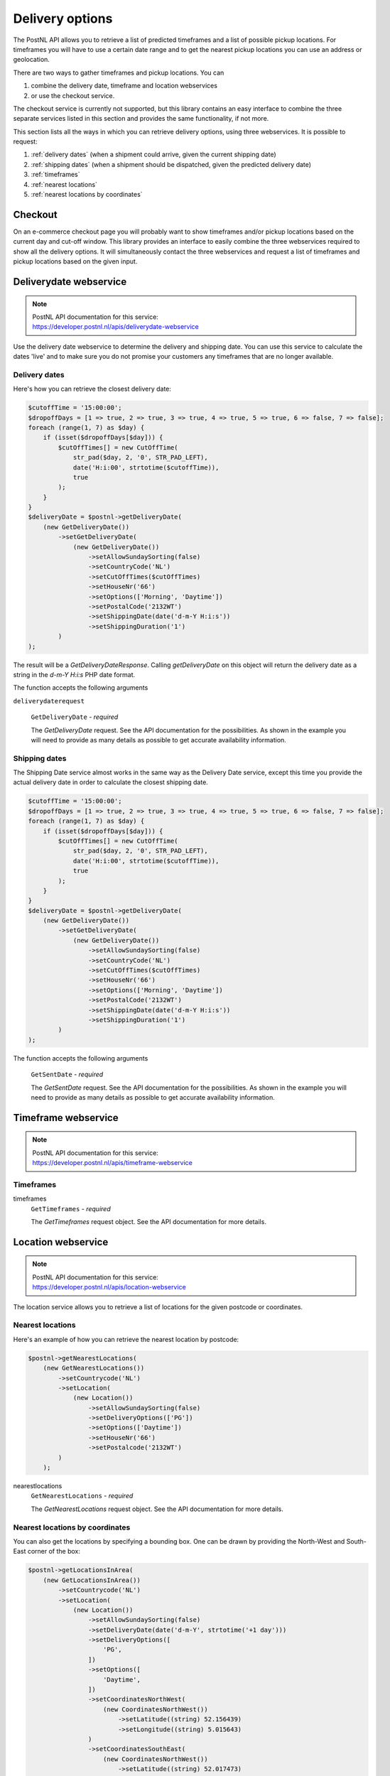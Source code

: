 ****************
Delivery options
****************

The PostNL API allows you to retrieve a list of predicted timeframes and a list of possible pickup locations. For timeframes you will have to use a certain date range and to get the nearest pickup locations you can use an address or geolocation.

There are two ways to gather timeframes and pickup locations. You can

#. combine the delivery date, timeframe and location webservices
#. or use the checkout service.

The checkout service is currently not supported, but this library contains an easy interface to combine the three separate services listed in this section and provides the same functionality, if not more.

This section lists all the ways in which you can retrieve delivery options, using three webservices. It is possible to request:

#. :ref:`delivery dates` (when a shipment could arrive, given the current shipping date)
#. :ref:`shipping dates` (when a shipment should be dispatched, given the predicted delivery date)
#. :ref:`timeframes`
#. :ref:`nearest locations`
#. :ref:`nearest locations by coordinates`

.. _checkout webservice:

Checkout
--------

On an e-commerce checkout page you will probably want to show timeframes and/or pickup locations based on the current day and cut-off window.
This library provides an interface to easily combine the three webservices required to show all the delivery options. It will simultaneously contact the three webservices and request a list of timeframes and pickup locations based on the given input.

.. php:method:: setDate($year, $month, $day)

  Set the date.

  :param int $year: The year.
  :param int $month: The month.
  :param int $day: The day.
  :returns: Either false on failure, or the datetime object for method chaining.


.. php:method:: setTime($hour, $minute[, $second])

  Set the time.

  :param int $hour: The hour
  :param int $minute: The minute
  :param int $second: The second
  :returns: Either false on failure, or the datetime object for method chaining.

.. _deliverydate webservice:

Deliverydate webservice
-----------------------

.. note::

    | PostNL API documentation for this service:
    | https://developer.postnl.nl/apis/deliverydate-webservice

Use the delivery date webservice to determine the delivery and shipping date.
You can use this service to calculate the dates 'live' and to make sure you do not promise your customers any timeframes that are no longer available.


.. _delivery dates:

Delivery dates
~~~~~~~~~~~~~~

Here's how you can retrieve the closest delivery date:

.. code-block:: php

    $cutoffTime = '15:00:00';
    $dropoffDays = [1 => true, 2 => true, 3 => true, 4 => true, 5 => true, 6 => false, 7 => false];
    foreach (range(1, 7) as $day) {
        if (isset($dropoffDays[$day])) {
            $cutOffTimes[] = new CutOffTime(
                str_pad($day, 2, '0', STR_PAD_LEFT),
                date('H:i:00', strtotime($cutoffTime)),
                true
            );
        }
    }
    $deliveryDate = $postnl->getDeliveryDate(
        (new GetDeliveryDate())
            ->setGetDeliveryDate(
                (new GetDeliveryDate())
                    ->setAllowSundaySorting(false)
                    ->setCountryCode('NL')
                    ->setCutOffTimes($cutOffTimes)
                    ->setHouseNr('66')
                    ->setOptions(['Morning', 'Daytime'])
                    ->setPostalCode('2132WT')
                    ->setShippingDate(date('d-m-Y H:i:s'))
                    ->setShippingDuration('1')
            )
    );

The result will be a `GetDeliveryDateResponse`. Calling `getDeliveryDate` on this object will return the delivery date as a string in the `d-m-Y H:i:s` PHP date format.

The function accepts the following arguments

``deliverydaterequest``

    ``GetDeliveryDate`` - `required`

    The `GetDeliveryDate` request. See the API documentation for the possibilities.
    As shown in the example you will need to provide as many details as possible to get accurate availability information.


.. _shipping dates:

Shipping dates
~~~~~~~~~~~~~~

The Shipping Date service almost works in the same way as the Delivery Date service, except this time you provide the actual delivery date in order to calculate the closest shipping date.

.. code-block:: php

    $cutoffTime = '15:00:00';
    $dropoffDays = [1 => true, 2 => true, 3 => true, 4 => true, 5 => true, 6 => false, 7 => false];
    foreach (range(1, 7) as $day) {
        if (isset($dropoffDays[$day])) {
            $cutOffTimes[] = new CutOffTime(
                str_pad($day, 2, '0', STR_PAD_LEFT),
                date('H:i:00', strtotime($cutoffTime)),
                true
            );
        }
    }
    $deliveryDate = $postnl->getDeliveryDate(
        (new GetDeliveryDate())
            ->setGetDeliveryDate(
                (new GetDeliveryDate())
                    ->setAllowSundaySorting(false)
                    ->setCountryCode('NL')
                    ->setCutOffTimes($cutOffTimes)
                    ->setHouseNr('66')
                    ->setOptions(['Morning', 'Daytime'])
                    ->setPostalCode('2132WT')
                    ->setShippingDate(date('d-m-Y H:i:s'))
                    ->setShippingDuration('1')
            )
    );

The function accepts the following arguments

    ``GetSentDate`` - `required`

    The `GetSentDate` request. See the API documentation for the possibilities.
    As shown in the example you will need to provide as many details as possible to get accurate availability information.


.. _timeframe webservice:

Timeframe webservice
--------------------

.. note::

    | PostNL API documentation for this service:
    | https://developer.postnl.nl/apis/timeframe-webservice


.. _timeframes:

Timeframes
~~~~~~~~~~

.. code-block::php

    $deliveryDaysWindow = 7;
    $dropoffDelay = 0;

    $timeframes = $postnl->getTimeframes(new GetTimeframes())
        ->setTimeframe([
            (new Timeframe())
                ->setCountryCode('NL')
                ->setEndDate(date('d-m-Y', strtotime(" +{$deliveryDaysWindow} days +{$dropoffDelay} days")))
                ->setHouseNr('66')
                ->setOptions(['Daytime', 'Evening'])
                ->setPostalCode('2132WT')
                ->setStartDate(date('d-m-Y', strtotime(" +1 day +{$dropoffDelay} days")))
                ->setSundaySorting(false)
        ])
    );

timeframes
    ``GetTimeframes`` - `required`

    The `GetTimeframes` request object. See the API documentation for more details.


.. _location webservice:

Location webservice
-------------------

.. note::

    | PostNL API documentation for this service:
    | https://developer.postnl.nl/apis/location-webservice

The location service allows you to retrieve a list of locations for the given postcode or coordinates.


.. _nearest locations:

Nearest locations
~~~~~~~~~~~~~~~~~

Here's an example of how you can retrieve the nearest location by postcode:

.. code-block:: php

    $postnl->getNearestLocations(
        (new GetNearestLocations())
            ->setCountrycode('NL')
            ->setLocation(
                (new Location())
                    ->setAllowSundaySorting(false)
                    ->setDeliveryOptions(['PG'])
                    ->setOptions(['Daytime'])
                    ->setHouseNr('66')
                    ->setPostalcode('2132WT')
            )
        );

nearestlocations
    ``GetNearestLocations`` - `required`

    The `GetNearestLocations` request object. See the API documentation for more details.


.. _nearest locations by coordinates:

Nearest locations by coordinates
~~~~~~~~~~~~~~~~~~~~~~~~~~~~~~~~

You can also get the locations by specifying a bounding box. One can be drawn by providing the North-West and South-East corner of the box:

.. code-block:: php

     $postnl->getLocationsInArea(
         (new GetLocationsInArea())
             ->setCountrycode('NL')
             ->setLocation(
                 (new Location())
                     ->setAllowSundaySorting(false)
                     ->setDeliveryDate(date('d-m-Y', strtotime('+1 day')))
                     ->setDeliveryOptions([
                         'PG',
                     ])
                     ->setOptions([
                         'Daytime',
                     ])
                     ->setCoordinatesNorthWest(
                         (new CoordinatesNorthWest())
                             ->setLatitude((string) 52.156439)
                             ->setLongitude((string) 5.015643)
                     )
                     ->setCoordinatesSouthEast(
                         (new CoordinatesNorthWest())
                             ->setLatitude((string) 52.017473)
                             ->setLongitude((string) 5.065254)
                     )
             )
     );

This function accepts the arguments:

locationsinarea
    ``GetLocationsInArea`` - `required`

    The `GetLocationsInArea` request object. See the API documentation for more details.
